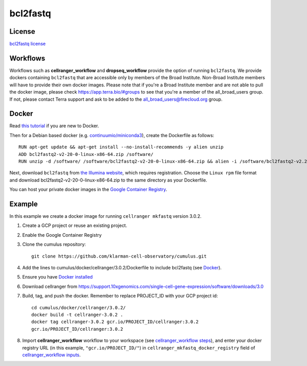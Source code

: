 .. _bcl2fastq-docker:

bcl2fastq
-----------

License
^^^^^^^^^
`bcl2fastq license`_

Workflows
^^^^^^^^^^^^
Workflows such as **cellranger_workflow** and **dropseq_workflow** provide the option of running ``bcl2fastq``. We provide dockers
containing ``bcl2fastq`` that are accessible only by members of the Broad Institute. Non-Broad Institute members will have to provide
their own docker images. Please note that if you're a Broad Institute member and are not able to pull the docker image, please check
https://app.terra.bio/#groups to see that you're a member of the all_broad_users group. If not, please contact
Terra support and ask to be added to the all_broad_users@firecloud.org group.

Docker
^^^^^^^^^^^^^^^

Read `this tutorial <https://docs.docker.com/get-started/>`_ if you are new to Docker.

Then for a Debian based docker (e.g. `continuumio/miniconda3 <https://hub.docker.com/r/continuumio/miniconda3>`_), create the Dockerfile as follows::

    RUN apt-get update && apt-get install --no-install-recommends -y alien unzip
    ADD bcl2fastq2-v2-20-0-linux-x86-64.zip /software/
    RUN unzip -d /software/ /software/bcl2fastq2-v2-20-0-linux-x86-64.zip && alien -i /software/bcl2fastq2-v2.20.0.422-Linux-x86_64.rpm && rm /software/bcl2fastq2-v2*

Next, download ``bcl2fastq`` from `the Illumina website <https://support.illumina.com/downloads/bcl2fastq-conversion-software-v2-20.html>`_,
which requires registration. Choose the ``Linux rpm`` file format and download
bcl2fastq2-v2-20-0-linux-x86-64.zip to the same directory as your Dockerfile.

You can host your private docker images in the `Google Container Registry`_.

Example
^^^^^^^^^
In this example we create a docker image for running ``cellranger mkfastq`` version 3.0.2.

#. Create a GCP project or reuse an existing project.
#. Enable the Google Container Registry
#. Clone the cumulus repository::

    git clone https://github.com/klarman-cell-observatory/cumulus.git

#. Add the lines to cumulus/docker/cellranger/3.0.2/Dockerfile to include bcl2fastq (see Docker_).
#. Ensure you have `Docker installed`_
#. Download cellranger from https://support.10xgenomics.com/single-cell-gene-expression/software/downloads/3.0
#. Build, tag, and push the docker. Remember to replace PROJECT_ID with your GCP project id::

    cd cumulus/docker/cellranger/3.0.2/
    docker build -t cellranger-3.0.2 .
    docker tag cellranger-3.0.2 gcr.io/PROJECT_ID/cellranger:3.0.2
    gcr.io/PROJECT_ID/cellranger:3.0.2

#. Import **cellranger_workflow** workflow to your workspace (see `cellranger_workflow steps <./cellranger.html>`_), and enter your docker registry URL (in this example, ``"gcr.io/PROJECT_ID/"``) in ``cellranger_mkfastq_docker_registry`` field of `cellranger_workflow inputs <./cellranger.html#cellranger-workflow-inputs>`_.

.. _`Google Container Registry`: https://cloud.google.com/container-registry/docs/
.. _`bcl2fastq license`: https://support.illumina.com/content/dam/illumina-support/documents/downloads/software/bcl2fastq/bcl2fastq2-v2-20-eula.pdf
.. _`Docker installed`: https://www.docker.com/products/docker-desktop

